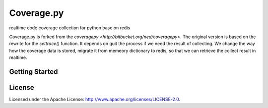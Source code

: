 
===========
Coverage.py
===========

realtime code coverage collection for python base on redis

Coverage.py is forked from the `coveragepy <http://bitbucket.org/ned/coveragepy>`. The original version is based on the rewrite for the `settrace()` function.
It depends on quit the process if we need the result of collecting. We change the way how the coverage data is stored, migrate it from memeory dictionary to
redis, so that we can retrieve the collect result in realtime.


Getting Started
---------------


License
-------

Licensed under the Apache License: http://www.apache.org/licenses/LICENSE-2.0.